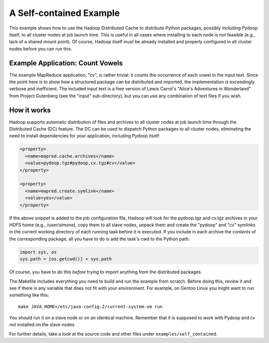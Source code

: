 A Self-contained Example
========================

This example shows how to use the Hadoop Distributed Cache to
distribute Python packages, possibly including Pydoop itself, to all
cluster nodes at job launch time. This is useful in all cases where
installing to each node is not feasible (e.g., lack of a shared mount
point). Of course, Hadoop itself must be already installed and
properly configured in all cluster nodes before you can run this.


Example Application: Count Vowels
---------------------------------

The example MapReduce application, "cv", is rather trivial: it counts
the occurrence of each vowel in the input text. Since the point here is
to show how a structured package can be distributed and imported, the
implementation is exceedingly verbose and inefficient. The included
input text is a free version of Lewis Carrol's "Alice's Adventures in
Wonderland" from Project Gutenberg (see the "input" sub-directory), but
you can use any combination of text files if you wish.


How it works
------------

Hadoop supports automatic distribution of files and archives to all
cluster nodes at job launch time through the Distributed Cache (DC)
feature. The DC can be used to dispatch Python packages to all cluster
nodes, eliminating the need to install dependencies for your
application, including Pydoop itself:

.. code-block:: xml

  <property>
    <name>mapred.cache.archives</name>
    <value>pydoop.tgz#pydoop,cv.tgz#cv</value>
  </property>

  <property>
    <name>mapred.create.symlink</name>
    <value>yes</value>
  </property>

If the above snippet is added to the job configuration file, Hadoop
will look for the pydoop.tgz and cv.tgz archives in your HDFS home
(e.g., /user/simone), copy them to all slave nodes, unpack them and
create the "pydoop" and "cv" symlinks in the current working directory
of each running task before it is executed. If you include in each
archive the *contents* of the corresponding package, all you have to
do is add the task's cwd to the Python path:

.. code-block:: python

  import sys, os
  sys.path = [os.getcwd()] + sys.path

Of course, you have to do this *before* trying to import anything from
the distributed packages.

The Makefile includes everything you need to build and run the example
from scratch. Before doing this, review it and see if there is any
variable that does not fit with your environment. For example, on
Gentoo Linux you might want to run something like this::

  make JAVA_HOME=/etc/java-config-2/current-system-vm run

You should run it on a slave node or on an identical machine. Remember
that it is supposed to work with Pydoop and cv *not* installed on the
slave nodes.

For further details, take a look at the source code and other files
under ``examples/self_contained``\ .
